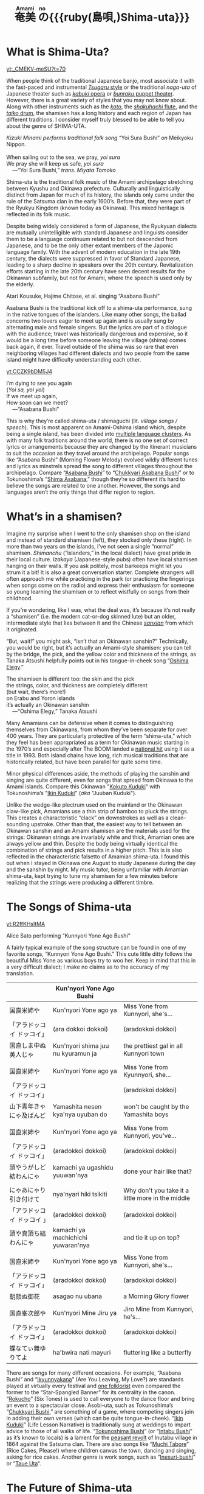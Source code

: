 #+macro: ruby @@html:<ruby> $1<rp>(</rp><rt>$2</rt><rp>)</rp></ruby>@@@@latex:\ruby{$1}{$2}@@
#+TITLE: {{{ruby(奄美,Amami)}}}{{{ruby(の,no)}}}{{{ruby(島唄,)Shima-uta}}}
* What is Shima-Uta?
#+ATTR_HTML: :style float: right;margin:20px 20px 20px 20px;
[[yt:_CMEKV-meSU?t=70]]



When people think of the traditional Japanese banjo, most associate it with the fast-paced and instrumental [[https://www.youtube.com/watch?v=m-9bVMKlfJM][/Tsugaru/ style]] or the traditional /naga-uta/ of Japanese theater such as [[https://youtu.be/Dk0QIGJKxoA?t=572][/kabuki/ opera]] or [[https://www.youtube.com/watch?v=Gz-pg8kq_Dk][/bunraku/ puppet theater]]. However, there is a great variety of styles that you may not know about. Along with other instruments such as the [[https://www.youtube.com/watch?v=JDTp_YQizqE][/koto/]], the [[https://www.youtube.com/watch?v=Sv2je9arNz4][/shakuhachi/ flute]], and the [[https://www.youtube.com/watch?v=lOo5O3qyqIk][/taiko/ drum]], the shamisen has a long history and each region of Japan has different traditions. I consider myself truly blessed to be able to tell you about the genre of SHIMA-UTA.

#+ATTR_HTML: padding-right: 50px
#+begin_verse
/Kizuki Minami performs traditional folk song/ “Yoi Sura Bushi” /on/ Meikyoku Nippon.

When sailing out to the sea, we pray, /yoi sura/
We pray she will keep us safe, /yoi sura/
	---“Yoi Sura Bushi,” /trans. Miyata Tomoko/
#+end_verse

Shima-uta is the traditional folk music of the Amami archipelago stretching between Kyushu and Okinawa prefecture. Culturally and linguistically distinct from Japan for much of its history, the islands only came under the rule of the Satsuma clan in the early 1600’s. Before that, they were part of the Ryukyu Kingdom (known today as Okinawa). This mixed heritage is reflected in its folk music.

Despite being widely considered a form of Japanese, the Ryukyuan dialects are mutually unintelligible with standard Japanese and linguists consider them to be a language continuum related to but not descended from Japanese, and to be the only other extant members of the Japonic language family. With the advent of modern education in the late 19th century, the dialects were suppressed in favor of Standard Japanese, leading to a sharp decline in speakers over the 20th century. Revitalization efforts starting in the late 20th century have seen decent results for the Okinawan subfamily, but not for Amami, where the speech is used only by the elderly.


Atari Kousuke, Hajime Chitose, et al. singing “Asabana Bushi”

Asabana Bushi is the traditional kick off to a shima-uta performance, sung in the native tongues of the islanders. Like many other songs, the ballad concerns two lovers eager to meet up again and is usually sung by alternating male and female singers. But the lyrics are part of a dialogue with the audience; travel was historically dangerous and expensive, so it would be a long time before someone leaving the village (shima) comes back again, if ever. Travel outside of the shima was so rare that even neighboring villages had different dialects and two people from the same island might have difficulty understanding each other.

#+ATTR_HTML: :style float: right;margin:20px 20px 20px 20px;
[[yt:CCZK9bDM5J4]]


#+begin_verse
I’m dying to see you again
(/Yoi sa, yoi yoi/)
If we meet up again,
How soon can we meet?
	---“Asabana Bushi”
#+end_verse

This is why they’re called shima-uta / shimaguchi (lit. /village songs / speech/). This is most apparent on Amami-Oshima island which, despite being a single island, has been divided into [[https://en.wikipedia.org/wiki/Amami_languages][multiple language clusters]]. As with many folk traditions around the world, there is no one set of correct lyrics or arrangements because they are changed by the itinerant musicians to suit the occasion as they travel around the archipelago. Popular songs like “Asabana Bushi” (Morning Flower Melody) evolved wildly different tunes and lyrics as minstrels spread the song to different villages throughout the archipelago. Compare “[[https://www.youtube.com/watch?v=CCZK9bDM5J4][Asabana Bushi]]” to “[[https://www.youtube.com/watch?v=Pudy9odR6E0][Chukkyari Asabana Bushi]]” or to Tokunoshima’s “[[https://www.youtube.com/watch?v=uW7zdrqzW-I][Shima Asabana]],” though they’re so different it’s hard to believe the songs are related to one another. However, the songs and languages aren’t the only things that differ region to region.
* What’s in a shamisen?
Imagine my surprise when I went to the only shamisen shop on the island and instead of standard shamisen (left), they stocked only these (right).
In more than two years on the islands, I’ve not seen a single “normal” shamisen. /Shimanchu/ (“islanders,” in the local dialect) have great pride in their local culture. /Izakaya/ (Japanese-style pubs) often have local shamisen hanging on their walls. If you ask politely, most barkeeps might let you strum it a bit! It is also a great conversation starter. Complete strangers will often approach me while practicing in the park (or practicing the fingerings when songs come on the radio) and express their enthusiasm for someone so young learning the shamisen or to reflect wistfully on songs from their childhood.

If you’re wondering, like I was, what the deal was, it’s because it’s not really a “shamisen” (i.e. the modern cat-or-dog skinned lute) but an older, intermediate style that lies between it and the Chinese [[https://www.youtube.com/watch?v=kIXPneOnlsw][/sanxian/]] from which it originated.

“But, wait!” you might ask, “isn’t that an Okinawan sanshin?” Technically, you would be right, but it’s actually an Amami-style shamisen: you can tell by the bridge, the pick, and the yellow color and thickness of the strings, as Tanaka Atsushi helpfully points out in his tongue-in-cheek song “[[https://www.youtube.com/watch?v=iRWhJuJzYSk&t=25][Oshima Elegy]].”

#+begin_verse
The shamisen is different too: the skin and the pick
the strings, color, and thickness are completely different
(but wait, there’s more!)
on Erabu and Yoron islands
it’s actually an Okinawan sanshin
	---“Oshima Elegy,” Tanaka Atsushi 
#+end_verse

Many Amamians can be defensive when it comes to distinguishing themselves from Okinawans, from whom they’ve been separate for over 400 years. They are particularly protective of the term “shima-uta,” which they feel has been appropriated as a term for Okinawan music starting in the 1970’s and especially after The BOOM landed a [[https://www.youtube.com/watch?v=QClHYKVPniM][national hit]] using it as a title in 1993. Both island chains have long, rich musical traditions that are historically related, but have been parallel for quite some time.

Minor physical differences aside, the methods of playing the sanshin and singing are quite different, even for songs that spread from Okinawa to the Amami islands. Compare this Okinawan "[[https://www.youtube.com/watch?v=eGCR9vKvHso][Kokuto Kuduki]]" with Tokunoshima’s "[[https://www.youtube.com/watch?v=dmqxpz0jQc8][Ikin Kuduki]]" (/aka/ "Juuban Kuduki").

Unlike the wedge-like plectrum used on the mainland or the Okinawan claw-like pick, Amamians use a thin strip of bamboo to pluck the strings. This creates a characteristic “clack” on downstrokes as well as a clean-sounding upstroke. Other than that, the easiest way to tell between an Okinawan sanshin and an Amami shamisen are the materials used for the strings: Okinawan strings are invariably white and thick, Amamian ones are always yellow and thin. Despite the body being virtually identical the combination of strings and pick results in a higher pitch. This is is also reflected in the characteristic falsetto of Amamian shima-uta. I found this out when I stayed in Okinawa one August to study Japanese during the day and the sanshin by night. My music tutor, being unfamiliar with Amamian shima-uta, kept trying to tune my shamisen for a few minutes before realizing that the strings were producing a different timbre.
* The Songs of Shima-uta
#+begin_center
[[yt:R2ffKHsltMA]]

Alice Sato performing “Kunnyori Yone Ago Bushi”
#+end_center

A fairly typical example of the song structure can be found in one of my favorite songs, “Kunnyori Yone Ago Bushi.” This cute little ditty follows the beautiful Miss Yone as various boys try to woo her. Keep in mind that this in a very difficult dialect; I make no claims as to the accuracy of my translation.
|                            | Kun'nyori Yone Ago Bushi           |                                                   |
|----------------------------+------------------------------------+---------------------------------------------------|
| 国直米姉や                 | Kun'nyori Yone ago ya              | Miss Yone from Kunnyori, she's…                   |
| 「アラドッコイ ドッコイ」  | (ara dokkoi dokkoi)                | (aradokkoi dokkoi)                                |
| 国直しま中ぬ美人じゃ       | Kun'nyori shima juu nu kyuramun ja | the prettiest gal in all Kunnyori town            |
|                            |                                    |                                                   |
| 国直米姉や                 | Kun'nyori Yone ago ya              | Miss Yone from Kyunnyori, she…                    |
| 「アラドッコイ ドッコイ」  |                                    | (aradokkoi dokkoi)                                |
| 山下青年きゃにゃ及ばんど   | Yamashita nesen kya'nya uyuban do  | won't be caught by the Yamashita boys             |
|                            |                                    |                                                   |
| 国直米姉や                 | Kun'nyori Yone ago ya              | Miss Yone from Kunnyori, you've…                  |
| 「アラドッコイ ドッコイ」  | (aradokkoi dokkoi)                 | (aradokkoi dokkoi)                                |
| 頭やうがしど結わんにゃ     | kamachi ya ugashidu yuuwan'nya     | done your hair like that?                         |
|                            |                                    |                                                   |
| にゃあにゃり引き付けて     | nya'nyari hiki tsikiti             | Why don't you take it a little more in the middle |
| 「アラドッコイ ドッコイ 」 | (aradokkoi dokkoi)                 | (aradokkoi dokkoi)                                |
| 頭や真頂ち結わんにゃ       | kamachi ya machichichi yuwaran'nya | and tie it up on top?                             |
|                            |                                    |                                                   |
| 国直米姉や                 | Kun'nyori Yone ago ya              | Miss Yone from Kunnyori, she's…                   |
| 「アラドッコイ ドッコイ」  | (aradokkoi dokkoi)                 | (aradokkoi dokkoi)                                |
| 朝顔ぬ御花                 | asagao nu ubana                    | a Morning Glory flower                            |
|                            |                                    |                                                   |
| 国直峯次郎や               | Kun'nyori Mine Jiru ya             | Jiro Mine from Kunnyori, he's…                    |
| 「アラドッコイ ドッコイ」  | (aradokkoi dokkoi)                 | (aradokkoi dokkoi)                                |
| 蝶なてぃ舞ゆりてよ         | ha'bwira nati mayuri               | fluttering like a butterfly                       |

There are songs for many different occasions. For example, “Asabana Bushi” and “[[https://www.youtube.com/watch?v=2xKkv46km78][Ikyunnyakana]]” (Are You Leaving, My Love?) are standards played at virtually every festival and [[https://folkways-media.si.edu/liner_notes/folkways/FW04448.pdf][one folklorist]] even compared the former to the “Star-Spangled Banner” for its centrality in the canon. “[[https://www.youtube.com/watch?v=FgWt62I2Rjo][Rokucho]]” (Six Tones) is used to call everyone to the dance floor and bring an event to a spectacular close. Asobi-uta, such as Tokunoshima’s “[[https://www.youtube.com/watch?v=6iFQsg3eF4s][Chukkyari Bushi]],” are something of a game, where competing singers join in adding their own verses (which can be quite tongue-in-cheek). “[[https://www.youtube.com/watch?v=dmqxpz0jQc8][Ikin Kuduki]]” (Life Lesson Narrative) is traditionally sung at weddings to impart advice to those of all walks of life. “[[https://www.youtube.com/watch?v=d24iUs2a0ac][Tokunoshima Bushi]]” (or “[[https://www.youtube.com/watch?v=6y7OY-0XXsw][Intabu Bushi]]” as it’s known to locals) is a lament for the [[https://ja.wikipedia.org/wiki/%E7%8A%AC%E7%94%B0%E5%B8%83%E9%A8%92%E5%8B%95][peasant revolt]] of Inutabu village in 1864 against the Satsuma clan. There are also songs like “[[https://youtu.be/b4Nkj_kLRDg?t=46][Muchi Tabore]]” (Rice Cakes, Please!) where children canvas the town, dancing and singing, asking for rice cakes. Another genre is work songs, such as “[[https://www.youtube.com/watch?v=HGDxhoHKjDY][Inesuri-bushi]]” or “[[https://www.youtube.com/watch?v=1JXZ6SKHEIA][Taue Uta]]“.
* The Future of Shima-uta
#+begin_center
[[yt:YW_-aexCxCk]]
#+begin_quote
Misawa Akemi sings her hit /shin-min’yo/ song “Shima no Blues.”

Click [[file:shima-no-blues.org][here]] to read more about it.
#+end_quote
#+end_center

Despite the gradual decline of shimaguchi, shima-uta is still a living musical tradition. Some public schools instruct students in shima-uta or have shamisen clubs and many community centers often ofter courses in playing the shamisen, folk dancing, or speaking in shimaguchi. Contemporary singers adapt have adapted traditional music to new genres. A few even compose new shima-uta songs (called shin-min’yo, “new folk music”). “[[https://www.youtube.com/watch?v=2l1cUguVO1o][Waido Bushi]]” is a perfect example of this; written in 1978 by Yutaka Tsuboyama (1930 – 2020), it’s since become the de facto anthem for Tokunoshima, an island famous for its [[https://en.wikipedia.org/wiki/T%C5%8Dgy%C5%AB][bull fights]]. Some songs incorporate older melodies, such as “[[https://www.youtube.com/watch?v=rwKcxyWfAnw][Erabu Yuri no Hana]],” which adapted the tune of “[[https://www.youtube.com/watch?v=qb5CqT_68Sg][Makura Bushi]]” (Pillow Song), but most are composed for a more popular audience, with lyrics in standard Japanese and performed with modern instrumentation.

Although these songs have shed many elements of classical shima-uta, the songs invariably concern island life and are peppered with shimaguchi words and phrases (e.g. referring to one’s lover as “kana”). Some singers have even brought shin-min’yo to the national stage. Some examples are Tabata Yoshio who popularized “[[https://www.youtube.com/watch?v=gUmcKJK7UnA][Shima Sodachi]]” (Island Upbringing) after spending a few years living on Amami-Oshima, or Misawa Akemi and her hit song “[[https://www.youtube.com/watch?v=35Cyh7G1_oE][Shima no Blues]]” (Island Blues). These songs, mostly dating from the Amami Shin-min’yo boom of the 1960s, have since entered the shima-uta canon and are frequently played alongside more traditional numbers.

Other artists have taken a more experimental approach to the genre. Asazaki Ikue, nicknamed “Amami’s [[https://en.wikipedia.org/wiki/Hibari_Misora][Misora Hibari]],” is a famous shima-uta singer from Kakeromajima, is well-known for her distinctive New-Age style. She also brought shima-uta to an international audience in 2005 when her song “[[https://www.youtube.com/watch?v=FZNcjdgaZNQ][Obokuri-Eeumi]]” was featured in an episode of the hit anime /Samurai Champloo/.

Compare the different approaches contemporary singers have taken to “Hounen Bushi”:

- A [[https://www.youtube.com/watch?v=0stlNDt6ajc][traditional recording]] by Takeshita Kazuhira.
- A [[https://open.spotify.com/track/6kiq0CaE8rfaiO5VY5hDeP?si=a517abdcd8514c3a][version]] by Asazaki Ikue with contemporary ensemble
- An [[https://www.youtube.com/watch?v=C6n_d431BsU][upbeat version]] by the band Kurofune featuring a modern shamisen.
- A relaxed [[https://www.youtube.com/watch?v=GHi_u6cM0qg][jazzy rendition]] by Atari Kousuke.
- A [[https://www.youtube.com/watch?v=b3GJX9EvXFM][cumbia-inspired version]] by Hajime Chitose.

The Amami islands have a vibrant musical culture, one which I hope dearly will continue to thrive.
* Articles in this Category
- [[file:shima-no-blues.org][島のブルース ("Shima no Blues")]]
* Acknowledgments 
I would like to thank Izumi-sensei and Naka-san for teaching me shima-uta and Mrs. Matsuda for her invaluable help in translating shimaguchi. Traditional shima-uta songs are part of the public domain, and their lyrics are not copyrightable under Japanese law. Most, but not all, shin-min’yo songs are still under copyright, and thus their recordings and lyrics belong to their respective owners. Translations posted on this site, unless otherwise cited, are my own work. Please support the artists and producers of this traditional artform by purchasing and not infringing on their copyrights.

This page will continue to update as I finish more translations and upload more resources.

